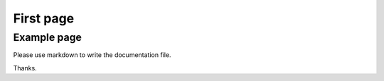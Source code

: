 .. _example:


First page
=======

Example page
-------------

Please use markdown to write the documentation file.

Thanks.
